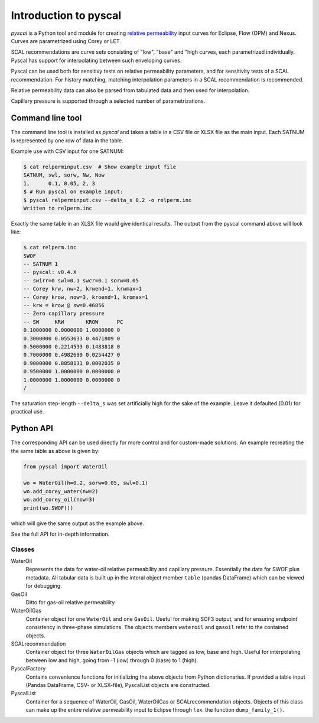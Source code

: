 Introduction to pyscal
======================

.. image:: images/pyscal-logo.png
   :width: 200

*pyscal* is a Python tool and module for creating `relative permeability`_ input
curves for Eclipse, Flow (OPM) and Nexus. Curves are parametrized
using Corey or LET.

SCAL recommendations are curve sets consisting of "low", "base" and "high curves,
each parametrized individually. Pyscal has support for interpolating between
such enveloping curves.

Pyscal can be used both for sensitivy tests on relative permeability parameters,
and for sensitivity tests of a SCAL recommendation. For history matching, matching
interpolation parameters in a SCAL recommendation is recommended.

Relative permeability data can also be parsed from tabulated data and
then used for interpolation.

Capillary pressure is supported through a selected number of parametrizations.

Command line tool
-----------------

The command line tool is installed as `pyscal` and takes a table in a CSV file or XLSX
file as the main input. Each SATNUM is represented by one row of data in the table.

Example use with CSV input for one SATNUM:

.. code-block:: console

    $ cat relperminput.csv  # Show example input file
    SATNUM, swl, sorw, Nw, Now
    1,      0.1, 0.05, 2, 3
    $ # Run pyscal on example input:
    $ pyscal relperminput.csv --delta_s 0.2 -o relperm.inc
    Written to relperm.inc

Exactly the same table in an XLSX file would give identical results. The output
from the pyscal command above will look like:

.. code-block:: console

    $ cat relperm.inc
    SWOF
    -- SATNUM 1
    -- pyscal: v0.4.X
    -- swirr=0 swl=0.1 swcr=0.1 sorw=0.05
    -- Corey krw, nw=2, krwend=1, krwmax=1
    -- Corey krow, now=3, kroend=1, kromax=1
    -- krw = krow @ sw=0.46856
    -- Zero capillary pressure
    -- SW     KRW       KROW      PC
    0.1000000 0.0000000 1.0000000 0
    0.3000000 0.0553633 0.4471809 0
    0.5000000 0.2214533 0.1483818 0
    0.7000000 0.4982699 0.0254427 0
    0.9000000 0.8858131 0.0002035 0
    0.9500000 1.0000000 0.0000000 0
    1.0000000 1.0000000 0.0000000 0
    /


The saturation step-length ``--delta_s`` was set artificially high for the sake
of the example. Leave it defaulted (0.01) for practical use.

Python API
----------

The corresponding API can be used directly for more control and for custom-made
solutions. An example recreating the the same table as above is given by:

.. code-block:: python

    from pyscal import WaterOil

    wo = WaterOil(h=0.2, sorw=0.05, swl=0.1)
    wo.add_corey_water(nw=2)
    wo.add_corey_oil(now=3)
    print(wo.SWOF())

which will give the same output as the example above.

See the full API for in-depth information.

Classes
^^^^^^^

WaterOil
  Represents the data for water-oil relative permeability and
  capillary pressure. Essentially the data for SWOF plus metadata.
  All tabular data is built up in the interal object member ``table``
  (pandas DataFrame) which can be viewed for debugging.

GasOil
  Ditto for gas-oil relative permeability

WaterOilGas
  Container object for one ``WaterOil`` and one ``GasOil``. Useful
  for making SOF3 output, and for ensuring endpoint consistency
  in three-phase simulations. The objects members ``wateroil`` and
  ``gasoil`` refer to the contained objects.

SCALrecommendation
  Container object for three ``WaterOilGas`` objects which are tagged
  as low, base and high. Useful for interpolating between low and high,
  going from -1 (low) through 0 (base) to 1 (high).

PyscalFactory
  Contains convenience functions for initializing the above objects from
  Python dictionaries. If provided a table input (Pandas DataFrame, CSV-
  or XLSX-file), PyscalList objects are constructed.

PyscalList
  Container for a sequence of WaterOil, GasOil, WaterOilGas or
  SCALrecommendation objects. Objects of this class can make up
  the entire relative permeability input to Eclipse through f.ex.
  the function ``dump_family_1()``.

.. _relative permeability: http://en.wikipedia.org/wiki/Relative_permeability
